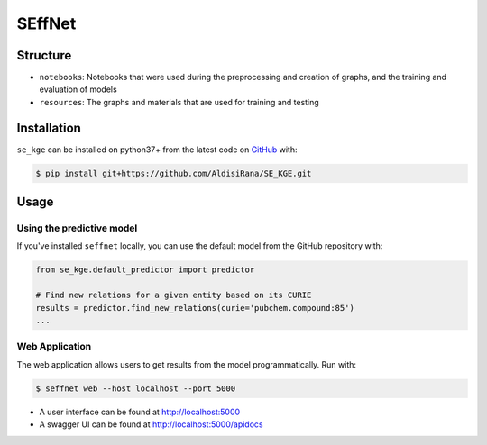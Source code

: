 SEffNet |build|
===============
Structure
---------
- ``notebooks``: Notebooks that were used during the preprocessing and creation of graphs, and the training and evaluation of models
- ``resources``: The graphs and materials that are used for training and testing

Installation
------------
``se_kge`` can be installed on python37+ from the latest code on `GitHub <https://github.com/AldisiRana/SE_KGE>`_ with:

.. code-block:: sh

    $ pip install git+https://github.com/AldisiRana/SE_KGE.git

Usage
-----
Using the predictive model
~~~~~~~~~~~~~~~~~~~~~~~~~~
If you've installed ``seffnet`` locally, you can use the default model from the GitHub repository with:

.. code-block:: python

    from se_kge.default_predictor import predictor
    
    # Find new relations for a given entity based on its CURIE
    results = predictor.find_new_relations(curie='pubchem.compound:85')
    ...

Web Application
~~~~~~~~~~~~~~~
The web application allows users to get results from the model programmatically.
Run with:

.. code-block:: bash

    $ seffnet web --host localhost --port 5000

- A user interface can be found at http://localhost:5000
- A swagger UI can be found at http://localhost:5000/apidocs

.. |build| image:: https://travis-ci.com/AldisiRana/SE_KGE.svg?branch=master
    :target: https://travis-ci.com/AldisiRana/SE_KGE
    :alt: Development Build Status

